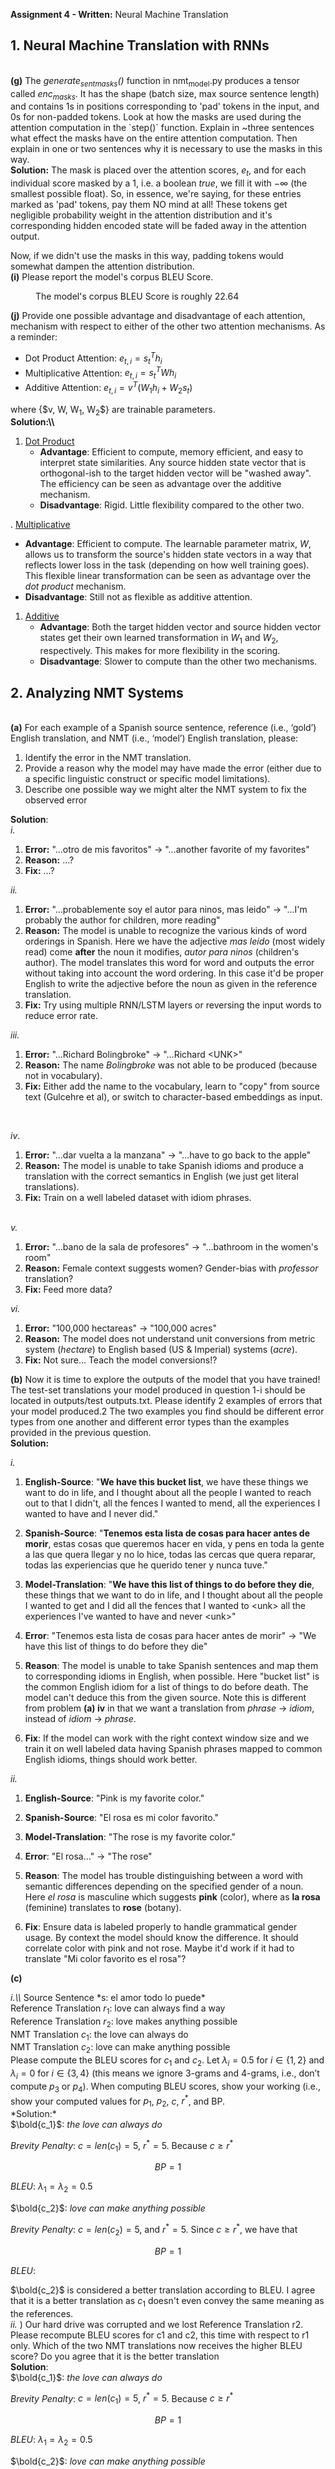 #+latex_class_options: [10pt]
#+LATEX_HEADER: \usepackage[margin=1.25in]{geometry}


*Assignment 4 - Written:* Neural Machine Translation
\\

** 1. Neural Machine Translation with RNNs

\\
*(g)* The /generate_sent_masks()/ function in nmt_model.py produces a tensor called
/enc_masks/. It has the shape (batch size, max source sentence length) and contains
1s in positions corresponding to 'pad' tokens in the input, and 0s for non-padded
tokens. Look at how the masks are used during the attention computation in the
`step()` function.
Explain in ~three sentences what effect the masks have on the entire attention
computation. Then explain in one or two sentences why it is necessary to use the
masks in this way.\\

@@latex:\noindent@@
*Solution:*
The mask is placed over the attention scores, $e_t$, and for each individual score
masked by a $1$, i.e. a boolean /true/, we fill it with $-\infty$ (the smallest possible
float). So, in essence, we're saying, for these entries marked as 'pad' tokens,
pay them NO mind at all! These tokens get negligible probability weight in the
attention distribution and it's corresponding hidden encoded state will be faded
away in the attention output.

Now, if we didn't use the masks in this way, padding tokens would somewhat
dampen the attention distribution.\\

@@latex:\noindent@@
*(i)* Please report the model's corpus BLEU Score.

#+CAPTION: The model's corpus BLEU Score is roughly 22.64
#+NAME:   fig:BLEU Scores
[[./img/bleu_score.png]]

@@latex:\noindent@@
*(j)* Provide one possible advantage and disadvantage of each attention, mechanism
with respect to either of the other two attention mechanisms.
As a reminder:
- Dot Product Attention: $e_{t,i} = s^T_{t}h_{i}$
- Multiplicative Attention: $e_{t,i} = s^T_{t}Wh_{i}$
- Additive Attention: $e_{t, i} = v^T(W_1h_i + W_2s_t)$
where {$v, W, W_1, W_2$} are trainable parameters.\\

@@latex:\noindent@@
*Solution:\\*
1. _Dot Product_
 - *Advantage*: Efficient to compute, memory efficient, and easy to interpret
   state similarities. Any source hidden state vector that is orthogonal-ish to
   the target hidden vector will be "washed away". The efficiency can be seen as
   advantage over the additive mechanism.
 - *Disadvantage*: Rigid. Little flexibility compared to the other two.

\newpage
2. _Multiplicative_
 - *Advantage*: Efficient to compute. The learnable parameter matrix, $W$, allows
   us to transform the source's hidden state vectors in a way that reflects
   lower loss in the task (depending on how well training goes). This flexible linear
   transformation can be seen as advantage over the /dot product/ mechanism.
 - *Disadvantage*: Still not as flexible as additive attention.

3. _Additive_
 - *Advantage*: Both the target hidden vector and source hidden vector states get
   their own learned transformation in $W_1$ and $W_2$, respectively. This
   makes for more flexibility in the scoring.
 - *Disadvantage*: Slower to compute than the other two mechanisms.

\newpage

** 2. Analyzing NMT Systems

\\
*(a)* For each example of a Spanish source sentence, reference
(i.e., ‘gold’) English translation, and NMT (i.e., ‘model’) English translation, please:
1. Identify the error in the NMT translation.
2. Provide a reason why the model may have made the error (either due to a specific linguistic construct or specific model limitations).
3. Describe one possible way we might alter the NMT system to fix the observed error

@@latex: \noindent@@
*Solution*:\\

/i./
1. *Error:* "...otro de mis favoritos" $\rightarrow$ "...another favorite of my favorites"
2. *Reason:* ...?
3. *Fix:* ...?

/ii./
1. *Error:* "...probablemente soy el autor para ninos, mas leido" $\rightarrow$ "...I'm probably the author for children, more reading"
2. *Reason:* The model is unable to recognize the various kinds of word orderings in Spanish. Here we have the adjective /mas leido/ (most widely read) come *after* the noun it modifies, /autor para ninos/ (children's author). The model translates this word for word and outputs the error without taking into account the word ordering. In this case it'd be proper English to write the adjective before the noun as given in the reference translation.
3. *Fix:* Try using multiple RNN/LSTM layers or reversing the input words to reduce error rate.

/iii./
1. *Error:* "...Richard Bolingbroke" $\rightarrow$ "...Richard <UNK>"
2. *Reason:* The name /Bolingbroke/ was not able to be produced (because not in vocabulary).
3. *Fix:* Either add the name to the vocabulary, learn to "copy" from source text (Gulcehre et al), or switch to character-based embeddings as input.
\\
\break

/iv/.
1. *Error:* "...dar vuelta a la manzana" $\rightarrow$ "...have to go back to the apple"
2. *Reason:* The model is unable to take Spanish idioms and produce a translation with the correct semantics in English (we just get literal translations).
3. *Fix:* Train on a well labeled dataset with idiom phrases.
\\

/v./
1. *Error:* "...bano de la sala de profesores" $\rightarrow$ "...bathroom in the women's room"
2. *Reason:* Female context suggests women? Gender-bias with /professor/ translation?
3. *Fix:* Feed more data?

/vi./
1. *Error:* "100,000 hectareas" $\rightarrow$ "100,000 acres"
2. *Reason:* The model does not understand unit conversions from metric system (/hectare/) to English based (US & Imperial) systems (/acre/).
3. *Fix:* Not sure... Teach the model conversions!?


@@latex:\noindent@@
*(b)* Now it is time to explore the outputs of the model that you have trained! The test-set
translations your model produced in question 1-i should be located in outputs/test outputs.txt.
Please identify 2 examples of errors that your model produced.2 The two examples you find should
be different error types from one another and different error types than the examples provided in
the previous question. \\

@@latex: \noindent@@
*Solution:*

/i./
1. *English-Source*: "*We have this bucket list*,  we have these things we want to do in life,  and I thought about all the people I wanted to reach out to that I didn't,  all the fences I wanted to mend,  all the experiences I wanted to have and I never did."

2. *Spanish-Source*: "*Tenemos esta lista de cosas para hacer antes de morir*, estas cosas que queremos hacer en vida, y pens en toda la gente a las que quera llegar y no lo hice, todas las cercas que quera reparar, todas las experiencias que he querido tener y nunca tuve."

3. *Model-Translation*: "*We have this list of things to do before they die*, these things that we want to do in life, and I thought about all the people I wanted to get and I did all the fences that I wanted to <unk> all the experiences I've wanted to have and never <unk>"

4. *Error*: "Tenemos esta lista de cosas para hacer antes de morir" $\rightarrow$ "We have this list of things to do before they die"

5. *Reason*: The model is unable to take Spanish sentences and map them to corresponding idioms in English, when possible. Here "bucket list" is the common English idiom for a list of things to do before death. The model can't deduce this from the given source. Note this is different from problem *(a) iv* in that we want a translation from /phrase/ $\rightarrow$ /idiom/, instead of /idiom/ $\rightarrow$ /phrase/.

6. *Fix*: If the model can work with the right context window size and we train it on well labeled data having Spanish phrases mapped to common English idioms, things should work better.


/ii./

1. *English-Source*: "Pink is my favorite color."

2. *Spanish-Source*: "El rosa es mi color favorito."

3. *Model-Translation*: "The rose is my favorite color."

4. *Error*: "El rosa..." $\rightarrow$ "The rose"

5. *Reason*: The model has trouble distinguishing between a word with semantic differences depending on the specified gender of a noun. Here /el rosa/ is masculine which suggests *pink* (color), where as *la rosa* (feminine) translates to *rose* (botany).

6. *Fix*: Ensure data is labeled properly to handle grammatical gender usage. By context the model should know the difference. It should correlate color with pink and not rose. Maybe it'd work if it had to translate "Mi color favorito es el rosa"?


@@latex: \noindent@@
*(c)*

@@latex: \noindent@@
/i.\\/
Source Sentence *s: el amor todo lo puede*\\
Reference Translation $r_1$: love can always find a way\\
Reference Translation $r_2$: love makes anything possible\\
NMT Translation $c_1$: the love can always do\\
NMT Translation $c_2$: love can make anything possible\\

@@latex: \noindent@@
Please compute the BLEU scores for $c_1$ and $c_2$. Let $\lambda_i = 0.5 \text{ for } i \in \{1, 2\}$ and $\lambda_i = 0 \text{ for }
i \in \{3, 4\}$ (this means we ignore 3-grams and 4-grams, i.e., don’t compute $p_3$ or $p_4$). When computing BLEU scores, show your working (i.e., show your computed values for $p_1$, $p_2$, $c$, $r^*$, and BP.\\

@@latex: \noindent@@
*Solution:*\\

$\bold{c_1}$: /the love can always do/

#+BEGIN_LATEX
\begin{align*}
p_1 &= \frac{\Sigma_{g \in \{\text{the, love, can, always, do}\}} min(max_{i=1, 2} Count_{r_i}(g), Count_{c_1}(g))}{\Sigma_{g \in \{\text{the, love, can, always, do}\}}Count_{c_1}(g)} \\
    &= \frac{0 + 1 + 1 + 1 + 0}{5}\\
    &= \frac{3}{5} \\
p_2 &= \frac{\Sigma_{g \in \{\text{the love, love can, can always, always do}\}} min(max_{i=1, 2} Count_{r_i}(g), Count_{c_1}(g))}{\Sigma_{g \in \{\text{the love, love can, can always, always do}\}}Count_{c_1}(g)} \\
    &= \frac{0 + 1 + 1 + 0}{4}\\
    &= \frac{1}{2}
\end{align*}
#+END_LATEX

@@latex: \indent@@
/Brevity Penalty/:
$c = len(c_1) = 5$, $r^*=5$. Because $c \geq r^*$

\[ BP = 1 \]

/BLEU/:
$\lambda_1 = \lambda_2 = 0.5$

#+BEGIN_LATEX
\begin{align*}
\text{BLEU}_{c_1} &= BP * exp(\lambda_1log(p_1) + \lambda_2log(p_2))\\
&= 1 * exp(0.5*log(\frac{3}{5}) + 0.5*log(\frac{2}{4}))\\
&\approx 0.76994
\end{align*}
#+END_LATEX


$\bold{c_2}$: /love can make anything possible/

#+BEGIN_LATEX
\begin{align*}
p_1 &= \frac{\Sigma_{g \in \{\text{love, can, make, anything, possible}\}} min(max_{i=1, 2} Count_{r_i}(g), Count_{c_2}(g))}{\Sigma_{g \in \{\text{love, can, make, anything, possible}\}}Count_{c_2}(g)} \\
    &= \frac{1 + 1 + 0 + 1 + 1}{5}\\
    &= \frac{4}{5} \\
p_2 &= \frac{\Sigma_{g \in \{\text{love can, can make, make anything, anything possible}\}} min(max_{i=1, 2} Count_{r_i}(g), Count_{c_2}(g))}{\Sigma_{g \in \{\text{love can, can make, make anything, anything possible}\}}Count_{c_2}(g)} \\
    &= \frac{1 + 0 + 0 + 1}{4}\\
    &= \frac{1}{2}
\end{align*}
#+END_LATEX

@@latex: \indent@@
/Brevity Penalty/:
$c = len(c_2) = 5$, and $r^*=5$. Since $c \geq r^*$, we have that

\[ BP = 1 \]

/BLEU/:
#+BEGIN_LATEX
\begin{align*}
\text{BLEU}_{c_2} &= BP * exp(\lambda_1log(p_1) + \lambda_2log(p_2))\\
&= 1 * exp(0.5*log(\frac{4}{5}) + 0.5*log(\frac{1}{2}))\\
&\approx 0.81957
\end{align*}
#+END_LATEX

$\bold{c_2}$ is considered a better translation according to BLEU. I agree that it is a better translation as $c_1$ doesn't even convey the same meaning as the references.\\

@@latex: \noindent@@
/ii./ ) Our hard drive was corrupted and we lost Reference Translation r2. Please recompute BLEU scores for c1 and c2, this time with respect to r1 only. Which of the two NMT translations now receives the higher BLEU score? Do you agree that it is the better translation\\

@@latex: \noindent@@
*Solution*:\\

$\bold{c_1}$: /the love can always do/

#+BEGIN_LATEX
\begin{align*}
p_1 &= \frac{\Sigma_{g \in \{\text{the, love, can, always, do}\}} min(max_{i=1, 2} Count_{r_i}(g), Count_{c_1}(g))}{\Sigma_{g \in \{\text{the, love, can, always, do}\}}Count_{c_1}(g)} \\
    &= \frac{0 + 1 + 1 + 1 + 0}{5}\\
    &= \frac{3}{5} \\
p_2 &= \frac{\Sigma_{g \in \{\text{the love, love can, can always, always do}\}} min(max_{i=1, 2} Count_{r_i}(g), Count_{c_1}(g))}{\Sigma_{g \in \{\text{the love, love can, can always, always do}\}}Count_{c_1}(g)} \\
    &= \frac{0 + 1 + 1 + 0}{4}\\
    &= \frac{1}{2}
\end{align*}
#+END_LATEX

@@latex: \indent@@
/Brevity Penalty/:
$c = len(c_1) = 5$, $r^*=5$. Because $c \geq r^*$

\[ BP = 1 \]

/BLEU/:
$\lambda_1 = \lambda_2 = 0.5$

#+BEGIN_LATEX
\begin{align*}
\text{BLEU}_{c_1} &= BP * exp(\lambda_1log(p_1) + \lambda_2log(p_2))\\
&= 1 * exp(0.5*log(\frac{3}{5}) + 0.5*log(\frac{2}{4}))\\
&\approx 0.76994
\end{align*}
#+END_LATEX

$\bold{c_2}$: /love can make anything possible/

#+BEGIN_LATEX
\begin{align*}
p_1 &= \frac{\Sigma_{g \in \{\text{love, can, make, anything, possible}\}} min(max_{i=1, 2} Count_{r_i}(g), Count_{c_2}(g))}{\Sigma_{g \in \{\text{love, can, make, anything, possible}\}}Count_{c_2}(g)} \\
    &= \frac{1 + 1 + 0 + 0 + 0}{5}\\
    &= \frac{2}{5} \\
p_2 &= \frac{\Sigma_{g \in \{\text{love can, can make, make anything, anything possible}\}} min(max_{i=1, 2} Count_{r_i}(g), Count_{c_2}(g))}{\Sigma_{g \in \{\text{love can, can make, make anything, anything possible}\}}Count_{c_2}(g)} \\
    &= \frac{1 + 0 + 0 + 0}{4}\\
    &= \frac{1}{4}
\end{align*}
#+END_LATEX

@@latex: \indent@@
/Brevity Penalty/:
$c = len(c_2) = 5$, and $r^*=5$. Since $c \geq r^*$, we have that

\[ BP = 1 \]

/BLEU/:
#+BEGIN_LATEX
\begin{align*}
\text{BLEU}_{c_2} &= BP * exp(\lambda_1log(p_1) + \lambda_2log(p_2))\\
&= 1 * exp(0.5*log(\frac{2}{5}) + 0.5*log(\frac{1}{4}))\\
&\approx 0.60653
\end{align*}
#+END_LATEX

Now $\bold{c_1}$ receives a higher score. I do not agree $c_1$ is a better translation.


@@latex: \noindent@@
/iii./ Due to data availability, NMT systems are often evaluated with respect to only a
single reference translation. Please explain (in a few sentences) why this may be problematic.\\

@@latex: \noindent@@
*Solution*:
The references are somewhat subjective translations. No translator can be perfect, so certain things can be interpreted differently. Someone translating to or from a non-native tongue may miss idioms and resort to literal translations.\\

@@latex: \noindent@@
/iv./
List two advantages and two disadvantages of BLEU, compared to human evaluation,
as an evaluation metric for Machine Translation.\\

@@latex: \noindent@@
*Solution:*\\
\\
@@latex: \indent@@
*Advantges:*
1. It is a single simple quantitative score that removes subjectiveness from the evaluation process.
2. Fast to compute as opposed to forcing humans to evaluate translations.

*Disadvantage:*
1. It lacks the ability to evaluate sentence/corpus semantics.
2. It lacks the ability to evaluate structure/positions.
